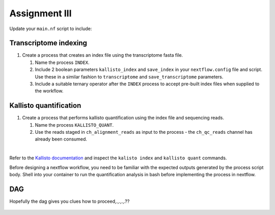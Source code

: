 Assignment III
==============

Update your ``main.nf`` script to include:

Transcriptome indexing
######################

#. Create a process that creates an index file using the transcriptome fasta file.

   #. Name the process ``INDEX``. 

   #. Include 2 boolean parameters ``kallisto_index`` and ``save_index`` in your ``nextflow.config`` file and script. Use these in a similar fashion to ``transcriptome`` and ``save_transcriptome`` parameters. 

   #. Include a suitable ternary operator after the ``INDEX`` process to accept pre-built index files when supplied to the workflow.

Kallisto quantification
#######################

#. Create a process that performs kallisto quantification using the index file and sequencing reads.

   #. Name the process ``KALLISTO_QUANT``. 

   #. Use the reads staged in ``ch_alignment_reads`` as input to the process - the ``ch_qc_reads`` channel has already been consumed.

|

Refer to the `Kallisto documentation <https://pachterlab.github.io/kallisto/manual>`_ and inspect the ``kalisto index`` and ``kallisto quant`` commands. 

Before designing a nextflow workflow, you need to be familiar with the expected outputs generated by the process script body. Shell into your container to run the quantification analysis in bash before implementing the process in nextflow. 

DAG
###

Hopefully the dag gives you clues how to proceed,.,.,.,.??

.. figure:: /_static/images/flowchart.png
   :figwidth: 700px
   :target: /_static/images/flowchart.png
   :align: center